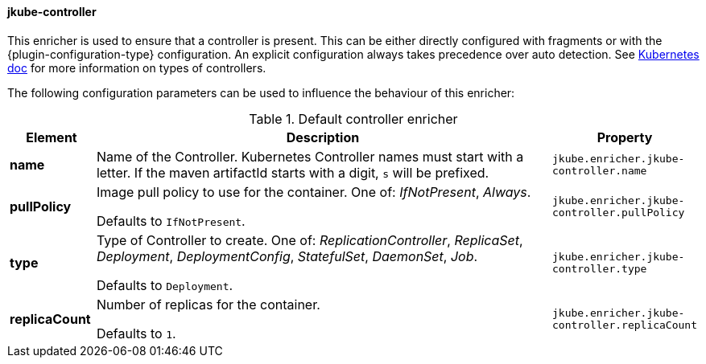 
[[jkube-controller]]
==== jkube-controller

This enricher is used to ensure that a controller is present.
This can be either directly configured with fragments or with the {plugin-configuration-type} configuration.
An explicit configuration always takes precedence over auto detection.
See https://kubernetes.io/docs/concepts/workloads/controllers/[Kubernetes doc] for more information on types of controllers.

The following configuration parameters can be used to influence the behaviour of this enricher:

[[enricher-jkube-controller]]
.Default controller enricher
[cols="1,6,1"]
|===
| Element | Description | Property

| *name*
| Name of the Controller. Kubernetes Controller names must start with a letter. If the maven artifactId starts with a
  digit, `s` will be prefixed.

ifeval::["{plugin-type}" == "maven"]
  Defaults to `${project.artifactId}`.
endif::[]

ifeval::["{plugin-type}" == "gradle"]
  Defaults to project name.
endif::[]
| `jkube.enricher.jkube-controller.name`

| *pullPolicy*
| Image pull policy to use for the container. One of: _IfNotPresent_, _Always_.

  Defaults to `IfNotPresent`.
| `jkube.enricher.jkube-controller.pullPolicy`

| *type*
| Type of Controller to create. One of: _ReplicationController_, _ReplicaSet_, _Deployment_, _DeploymentConfig_,
  _StatefulSet_, _DaemonSet_, _Job_.

  Defaults to `Deployment`.
| `jkube.enricher.jkube-controller.type`

| *replicaCount*
| Number of replicas for the container.

  Defaults to `1`.
| `jkube.enricher.jkube-controller.replicaCount`
|===
